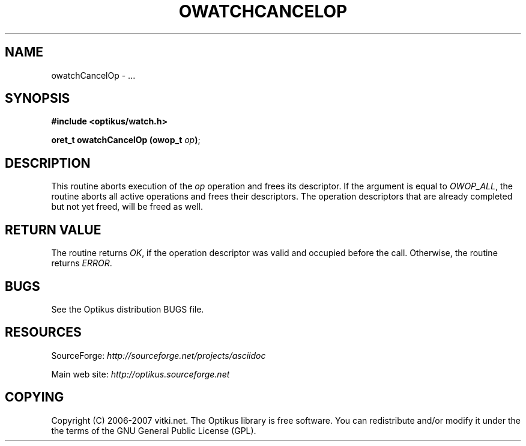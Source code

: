 .\" ** You probably do not want to edit this file directly **
.\" It was generated using the DocBook XSL Stylesheets (version 1.69.1).
.\" Instead of manually editing it, you probably should edit the DocBook XML
.\" source for it and then use the DocBook XSL Stylesheets to regenerate it.
.TH "OWATCHCANCELOP" "3" "12/17/2006" "" ""
.\" disable hyphenation
.nh
.\" disable justification (adjust text to left margin only)
.ad l
.SH "NAME"
owatchCancelOp \- ...
.SH "SYNOPSIS"
\fB#include <optikus/watch.h>\fR
.sp
\fBoret_t owatchCancelOp (owop_t \fR\fB\fIop\fR\fR\fB)\fR;
.sp
.SH "DESCRIPTION"
This routine aborts execution of the \fIop\fR operation and frees its descriptor. If the argument is equal to \fIOWOP_ALL\fR, the routine aborts all active operations and frees their descriptors. The operation descriptors that are already completed but not yet freed, will be freed as well.
.sp
.SH "RETURN VALUE"
The routine returns \fIOK\fR, if the operation descriptor was valid and occupied before the call. Otherwise, the routine returns \fIERROR\fR.
.sp
.SH "BUGS"
See the Optikus distribution BUGS file.
.sp
.SH "RESOURCES"
SourceForge: \fIhttp://sourceforge.net/projects/asciidoc\fR
.sp
Main web site: \fIhttp://optikus.sourceforge.net\fR
.sp
.SH "COPYING"
Copyright (C) 2006\-2007 vitki.net. The Optikus library is free software. You can redistribute and/or modify it under the the terms of the GNU General Public License (GPL).
.sp
